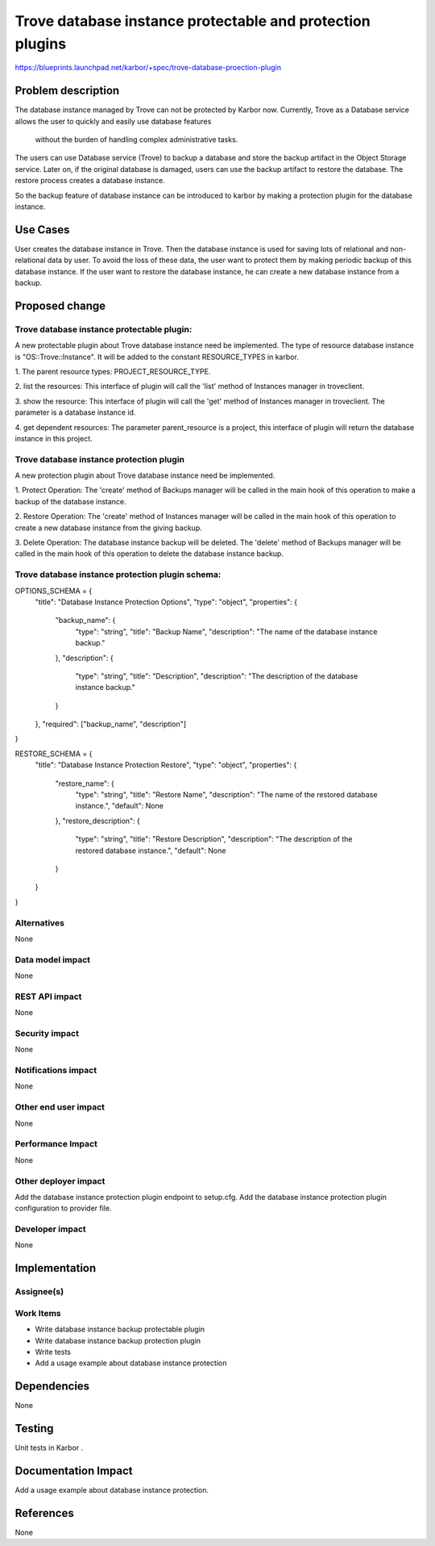 ..
 This work is licensed under a Creative Commons Attribution 3.0 Unported
 License.

 http://creativecommons.org/licenses/by/3.0/legalcode

==========================================================
Trove database instance protectable and protection plugins
==========================================================

https://blueprints.launchpad.net/karbor/+spec/trove-database-proection-plugin

Problem description
===================

The database instance managed by Trove can not be protected by Karbor now. Currently,
Trove as a Database service allows the user to quickly and easily use database features
 without the burden of handling complex administrative tasks.

The users can use Database service (Trove) to backup a database and store the backup
artifact in the Object Storage service. Later on, if the original database is damaged,
users can use the backup artifact to restore the database. The restore process creates
a database instance.

So the backup feature of database instance can be introduced to karbor by making a
protection plugin for the database instance.


Use Cases
=========

User creates the database instance in Trove. Then the database instance is used for
saving lots of relational and non-relational data by user. To avoid the loss of these
data, the user want to protect them by making periodic backup of this database instance.
If the user want to restore the database instance, he can create a new database instance
from a backup.

Proposed change
===============

Trove database instance protectable plugin:
-------------------------------------------
A new protectable plugin about Trove database instance need be implemented.
The type of resource database instance is "OS::Trove::Instance". It will be added to the constant
RESOURCE_TYPES in karbor.


1. The parent resource types:
PROJECT_RESOURCE_TYPE.

2. list the resources:
This interface of plugin will call the 'list' method of Instances manager in troveclient.

3. show the resource:
This interface of plugin will call the 'get' method of Instances manager in troveclient.
The parameter is a database instance id.

4. get dependent resources:
The parameter parent_resource is a project, this interface of plugin will return the
database instance in this project.


Trove database instance protection plugin
-----------------------------------------
A new protection plugin about Trove database instance need be implemented.

1. Protect Operation:
The 'create' method of Backups manager will be called in the main hook
of this operation to make a backup of the database instance.

2. Restore Operation:
The 'create' method of Instances manager
will be called in the main hook of this operation to create a new database instance from
the giving backup.

3. Delete Operation:
The database instance backup will be deleted.
The 'delete' method of Backups manager will be called in the main hook
of this operation to delete the database instance backup.

Trove database instance protection plugin schema:
-------------------------------------------------

OPTIONS_SCHEMA = {
    "title": "Database Instance Protection Options",
    "type": "object",
    "properties": {
        "backup_name": {
            "type": "string",
            "title": "Backup Name",
            "description": "The name of the database instance backup."
        },
        "description": {
            "type": "string",
            "title": "Description",
            "description": "The description of the database instance backup."
        }
    },
    "required": ["backup_name", "description"]
}

RESTORE_SCHEMA = {
    "title": "Database Instance Protection Restore",
    "type": "object",
    "properties": {
        "restore_name": {
            "type": "string",
            "title": "Restore Name",
            "description": "The name of the restored database instance.",
            "default": None
        },
        "restore_description": {
            "type": "string",
            "title": "Restore Description",
            "description": "The description of the restored database instance.",
            "default": None
        }
    }
}


Alternatives
------------

None

Data model impact
-----------------

None

REST API impact
---------------

None

Security impact
---------------

None

Notifications impact
--------------------

None

Other end user impact
---------------------

None

Performance Impact
------------------

None

Other deployer impact
---------------------

Add the database instance protection plugin endpoint to setup.cfg.
Add the database instance protection plugin configuration to provider file.


Developer impact
----------------

None


Implementation
==============

Assignee(s)
-----------


Work Items
----------

* Write database instance backup protectable plugin
* Write database instance backup protection plugin
* Write tests
* Add a usage example about database instance protection

Dependencies
============

None


Testing
=======

Unit tests in Karbor .


Documentation Impact
====================

Add a usage example about database instance protection.


References
==========

None
